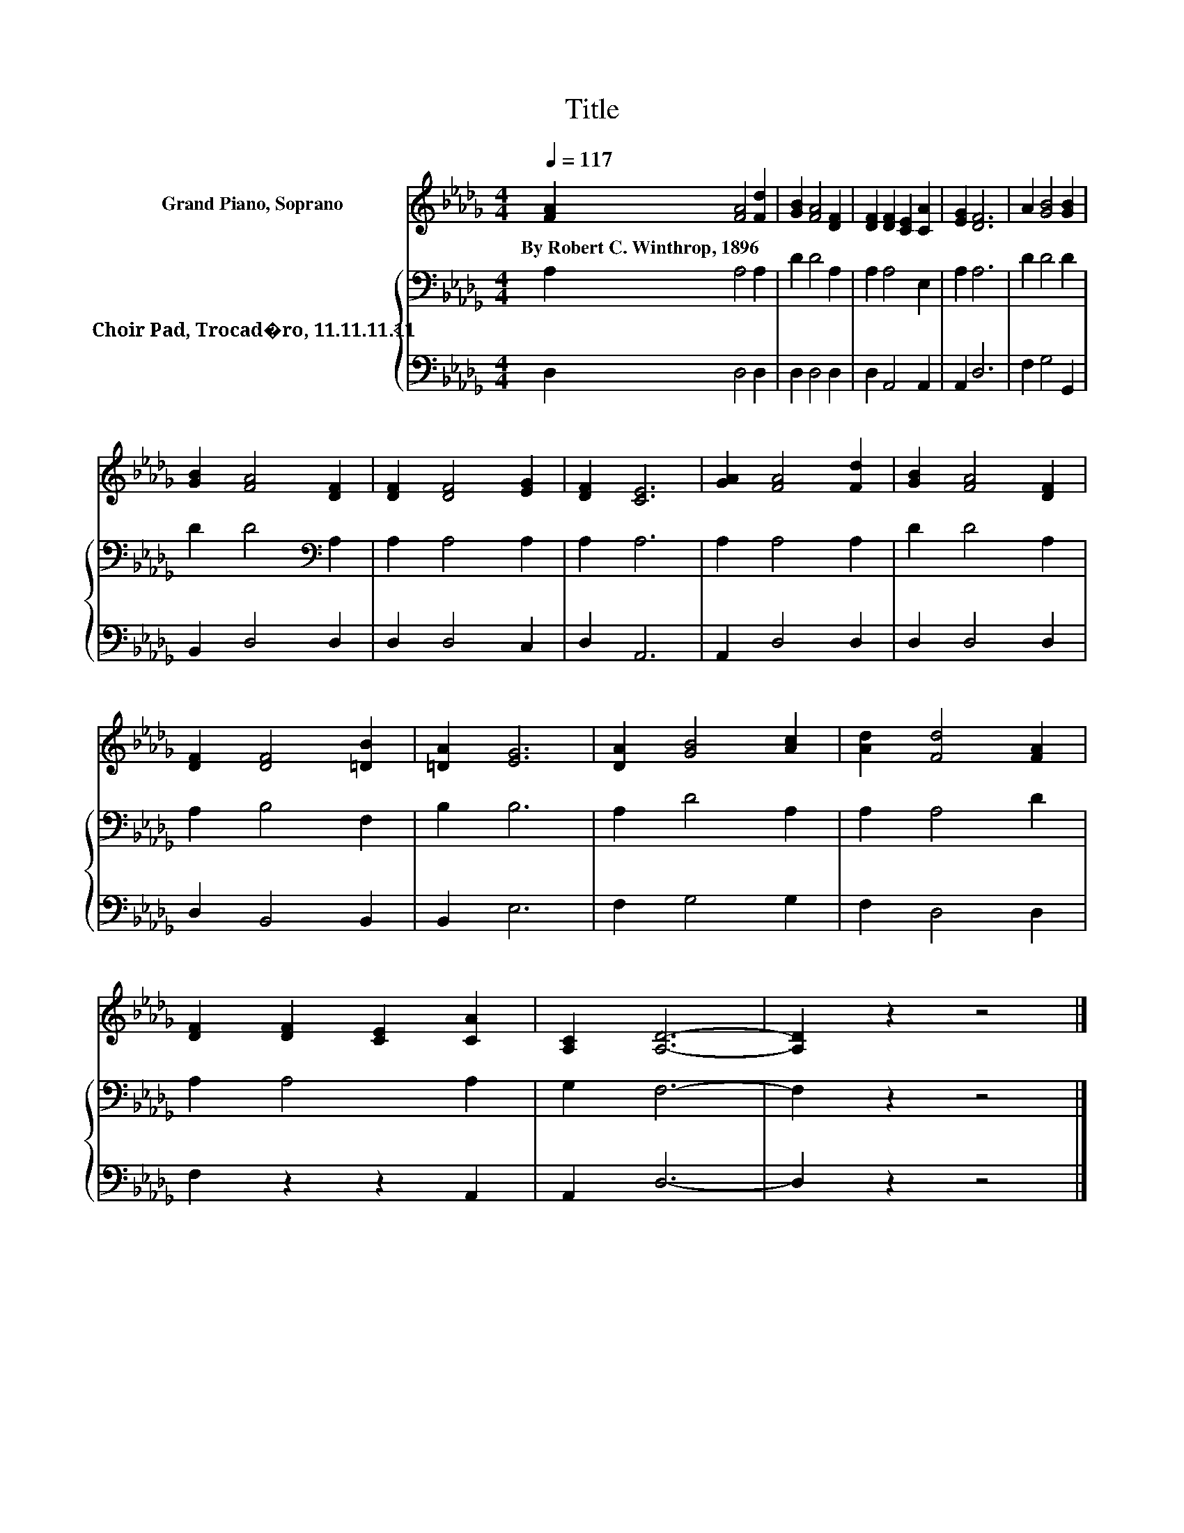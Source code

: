 X:1
T:Title
%%score 1 { 2 | 3 }
L:1/8
Q:1/4=117
M:4/4
K:Db
V:1 treble nm="Grand Piano, Soprano"
V:2 bass nm="Choir Pad, Trocad�ro, 11.11.11.11"
V:3 bass 
V:1
 [FA]2 [FA]4 [Fd]2 | [GB]2 [FA]4 [DF]2 | [DF]2 [DF]2 [CE]2 [CA]2 | [EG]2 [DF]6 | A2 [GB]4 [GB]2 | %5
w: By~Robert~C.~Winthrop,~1896 * *|||||
 [GB]2 [FA]4 [DF]2 | [DF]2 [DF]4 [EG]2 | [DF]2 [CE]6 | [GA]2 [FA]4 [Fd]2 | [GB]2 [FA]4 [DF]2 | %10
w: |||||
 [DF]2 [DF]4 [=DB]2 | [=DA]2 [EG]6 | [DA]2 [GB]4 [Ac]2 | [Ad]2 [Fd]4 [FA]2 | %14
w: ||||
 [DF]2 [DF]2 [CE]2 [CA]2 | [A,C]2 [A,D]6- | [A,D]2 z2 z4 |] %17
w: |||
V:2
 A,2 A,4 A,2 | D2 D4 A,2 | A,2 A,4 E,2 | A,2 A,6 | D2 D4 D2 | D2 D4[K:bass] A,2 | A,2 A,4 A,2 | %7
 A,2 A,6 | A,2 A,4 A,2 | D2 D4 A,2 | A,2 B,4 F,2 | B,2 B,6 | A,2 D4 A,2 | A,2 A,4 D2 | %14
 A,2 A,4 A,2 | G,2 F,6- | F,2 z2 z4 |] %17
V:3
 D,2 D,4 D,2 | D,2 D,4 D,2 | D,2 A,,4 A,,2 | A,,2 D,6 | F,2 G,4 G,,2 | B,,2 D,4 D,2 | D,2 D,4 C,2 | %7
 D,2 A,,6 | A,,2 D,4 D,2 | D,2 D,4 D,2 | D,2 B,,4 B,,2 | B,,2 E,6 | F,2 G,4 G,2 | F,2 D,4 D,2 | %14
 F,2 z2 z2 A,,2 | A,,2 D,6- | D,2 z2 z4 |] %17

